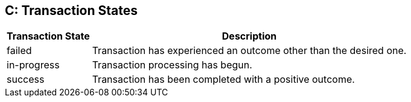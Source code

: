 [#AppendixC]
== C: Transaction States

[%autowidth]
|===
|Transaction State |Description

|failed |Transaction has experienced an outcome other than the desired
one.
|in-progress |Transaction processing has begun.
|success |Transaction has been completed with a positive outcome.
|===

